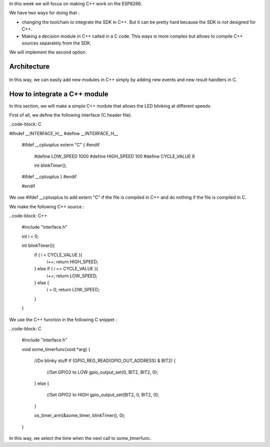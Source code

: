 In this week we will focus on making C++ work on the ESP8266.

We have two ways for doing that :

- changing the toolchain to integrate the SDK in C++. But it can be pretty
  hard because the SDK is not designed for C++.
- Making a decision module in C++ called in a C code. This ways is more 
  complex but allows to compile C++ sources separately from the SDK.
  
We will implement the second option.

Architecture
============

.. figure:: archi.png
	:alt: architecture of C drivers and C++ decision-taker.

In this way, we can easily add new modules in C++ simply by adding
new events and new result handlers in C.


How to integrate a C++ module
=============================

In this section, we will make a simple C++ module that allows the LED blinking
at different speeds.

First of all, we define the following interface (C header file).

..code-block: C

#ifndef __INTERFACE_H__
#define __INTERFACE_H__

	#ifdef __cplusplus
	extern "C" {
	#endif

		#define LOW_SPEED 1000
		#define HIGH_SPEED 100
		#define CYCLE_VALUE 8

		int blinkTimer();

	#ifdef __cplusplus
	}
	#endif

	#endif


We use #ifdef __cplusplus to add extern "C" if the file is compiled in C++
and do nothing if the file is compiled in C. 


We make the following C++ source :

..code-block: C++

	#include "interface.h"

	int i = 0;

	int blinkTimer(){
		if ( i < CYCLE_VALUE ){
			i++;
			return HIGH_SPEED;
		} else if ( i == CYCLE_VALUE ){
			i++;
			return LOW_SPEED;
		} else {
			i = 0;
			return LOW_SPEED;
		}
	}


We use the C++ function in the following C snippet :

..code-block: C

	#include "interface.h"

	void some_timerfunc(void *arg)
	{
		//Do blinky stuff
		if (GPIO_REG_READ(GPIO_OUT_ADDRESS) & BIT2)
		{
			//Set GPIO2 to LOW
			gpio_output_set(0, BIT2, BIT2, 0);
		}
		else
		{
			//Set GPIO2 to HIGH
			gpio_output_set(BIT2, 0, BIT2, 0);
		}

		os_timer_arm(&some_timer, blinkTimer(), 0);	
	}


In this way, we select the time when the next call to some_timerfunc.
